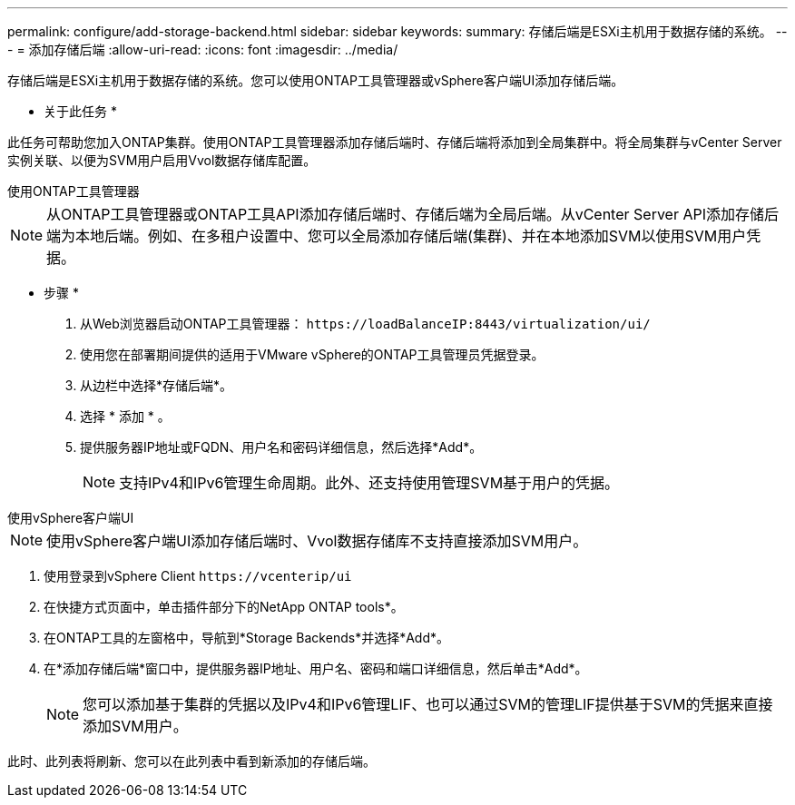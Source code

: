 ---
permalink: configure/add-storage-backend.html 
sidebar: sidebar 
keywords:  
summary: 存储后端是ESXi主机用于数据存储的系统。 
---
= 添加存储后端
:allow-uri-read: 
:icons: font
:imagesdir: ../media/


[role="lead"]
存储后端是ESXi主机用于数据存储的系统。您可以使用ONTAP工具管理器或vSphere客户端UI添加存储后端。

* 关于此任务 *

此任务可帮助您加入ONTAP集群。使用ONTAP工具管理器添加存储后端时、存储后端将添加到全局集群中。将全局集群与vCenter Server实例关联、以便为SVM用户启用Vvol数据存储库配置。

[role="tabbed-block"]
====
.使用ONTAP工具管理器
--

NOTE: 从ONTAP工具管理器或ONTAP工具API添加存储后端时、存储后端为全局后端。从vCenter Server API添加存储后端为本地后端。例如、在多租户设置中、您可以全局添加存储后端(集群)、并在本地添加SVM以使用SVM用户凭据。

* 步骤 *

. 从Web浏览器启动ONTAP工具管理器： `\https://loadBalanceIP:8443/virtualization/ui/`
. 使用您在部署期间提供的适用于VMware vSphere的ONTAP工具管理员凭据登录。
. 从边栏中选择*存储后端*。
. 选择 * 添加 * 。
. 提供服务器IP地址或FQDN、用户名和密码详细信息，然后选择*Add*。
+

NOTE: 支持IPv4和IPv6管理生命周期。此外、还支持使用管理SVM基于用户的凭据。



--
.使用vSphere客户端UI
--

NOTE: 使用vSphere客户端UI添加存储后端时、Vvol数据存储库不支持直接添加SVM用户。

. 使用登录到vSphere Client `\https://vcenterip/ui`
. 在快捷方式页面中，单击插件部分下的NetApp ONTAP tools*。
. 在ONTAP工具的左窗格中，导航到*Storage Backends*并选择*Add*。
. 在*添加存储后端*窗口中，提供服务器IP地址、用户名、密码和端口详细信息，然后单击*Add*。
+

NOTE: 您可以添加基于集群的凭据以及IPv4和IPv6管理LIF、也可以通过SVM的管理LIF提供基于SVM的凭据来直接添加SVM用户。



此时、此列表将刷新、您可以在此列表中看到新添加的存储后端。

--
====